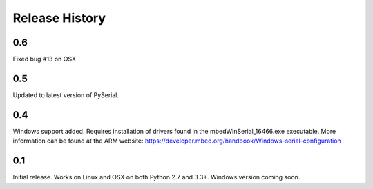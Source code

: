 Release History
---------------

0.6
+++

Fixed bug #13 on OSX

0.5
+++

Updated to latest version of PySerial.

0.4
+++

Windows support added. Requires installation of drivers found in the
mbedWinSerial_16466.exe executable. More information can be found at the ARM
website: https://developer.mbed.org/handbook/Windows-serial-configuration

0.1
+++

Initial release. Works on Linux and OSX on both Python 2.7 and 3.3+. Windows
version coming soon.
